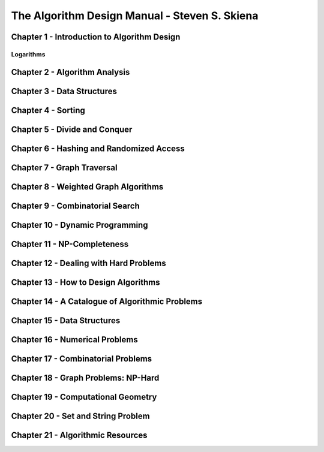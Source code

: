 .. _algorithm-design-manual:

===============================================
The Algorithm Design Manual - Steven S. Skiena
===============================================


----------------------------------------------
Chapter 1 - Introduction to Algorithm Design
----------------------------------------------

.. _algorithm-design-manual-logarithms:

Logarithms
---------------


---------------------------------------------------------------------------------------
Chapter 2 - Algorithm Analysis
---------------------------------------------------------------------------------------

---------------------------------------------------------------------------------------
Chapter 3 - Data Structures
---------------------------------------------------------------------------------------


---------------------------------------------------------------------------------------
Chapter 4 - Sorting
---------------------------------------------------------------------------------------


---------------------------------------------------------------------------------------
Chapter 5 - Divide and Conquer
---------------------------------------------------------------------------------------


---------------------------------------------------------------------------------------
Chapter 6 - Hashing and Randomized Access
---------------------------------------------------------------------------------------

---------------------------------------------------------------------------------------
Chapter 7 - Graph Traversal
---------------------------------------------------------------------------------------

---------------------------------------------------------------------------------------
Chapter 8 - Weighted Graph Algorithms
---------------------------------------------------------------------------------------


---------------------------------------------------------------------------------------
Chapter 9 - Combinatorial Search
---------------------------------------------------------------------------------------


---------------------------------------------------------------------------------------
Chapter 10 - Dynamic Programming
---------------------------------------------------------------------------------------


---------------------------------------------------------------------------------------
Chapter 11 - NP-Completeness
---------------------------------------------------------------------------------------

---------------------------------------------------------------------------------------
Chapter 12 - Dealing with Hard Problems
---------------------------------------------------------------------------------------


---------------------------------------------------------------------------------------
Chapter 13 - How to Design Algorithms
---------------------------------------------------------------------------------------


---------------------------------------------------------------------------------------
Chapter 14 - A Catalogue of Algorithmic Problems
---------------------------------------------------------------------------------------


---------------------------------------------------------------------------------------
Chapter 15 - Data Structures
---------------------------------------------------------------------------------------


---------------------------------------------------------------------------------------
Chapter 16 - Numerical Problems
---------------------------------------------------------------------------------------



---------------------------------------------------------------------------------------
Chapter 17 - Combinatorial Problems
---------------------------------------------------------------------------------------


---------------------------------------------------------------------------------------
Chapter 18 - Graph Problems: NP-Hard
---------------------------------------------------------------------------------------


---------------------------------------------------------------------------------------
Chapter 19 - Computational Geometry
---------------------------------------------------------------------------------------


---------------------------------------------------------------------------------------
Chapter 20 - Set and String Problem
---------------------------------------------------------------------------------------


---------------------------------------------------------------------------------------
Chapter 21 - Algorithmic Resources
---------------------------------------------------------------------------------------
